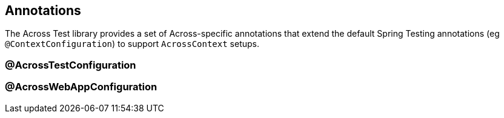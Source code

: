 [[test-annotations]]
== Annotations

The Across Test library provides a set of Across-specific annotations that extend the default Spring Testing annotations (eg `@ContextConfiguration`) to support `AcrossContext` setups.

=== @AcrossTestConfiguration

=== @AcrossWebAppConfiguration